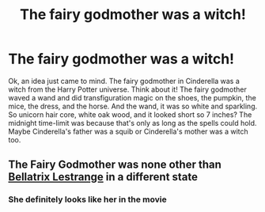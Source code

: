 #+TITLE: The fairy godmother was a witch!

* The fairy godmother was a witch!
:PROPERTIES:
:Author: STFUandLetMeFeedYou
:Score: 5
:DateUnix: 1617059253.0
:DateShort: 2021-Mar-30
:FlairText: Discussion
:END:
Ok, an idea just came to mind. The fairy godmother in Cinderella was a witch from the Harry Potter universe. Think about it! The fairy godmother waved a wand and did transfiguration magic on the shoes, the pumpkin, the mice, the dress, and the horse. And the wand, it was so white and sparkling. So unicorn hair core, white oak wood, and it looked short so 7 inches? The midnight time-limit was because that's only as long as the spells could hold. Maybe Cinderella's father was a squib or Cinderella's mother was a witch too.


** The Fairy Godmother was none other than [[https://www.reddit.com/r/harrypotter/comments/l4bc6v/the_fairy_godmother_is_just_bellatrix_lestrange/][Bellatrix Lestrange]] in a different state
:PROPERTIES:
:Author: InquisitorCOC
:Score: 3
:DateUnix: 1617059784.0
:DateShort: 2021-Mar-30
:END:

*** She definitely looks like her in the movie
:PROPERTIES:
:Author: Jon_Riptide
:Score: 1
:DateUnix: 1617060108.0
:DateShort: 2021-Mar-30
:END:
